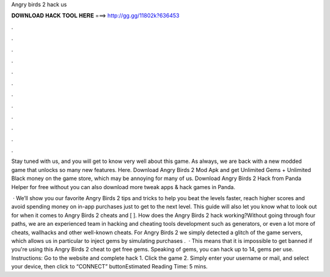 Angry birds 2 hack us



𝐃𝐎𝐖𝐍𝐋𝐎𝐀𝐃 𝐇𝐀𝐂𝐊 𝐓𝐎𝐎𝐋 𝐇𝐄𝐑𝐄 ===> http://gg.gg/11802k?636453



.



.



.



.



.



.



.



.



.



.



.



.

Stay tuned with us, and you will get to know very well about this game. As always, we are back with a new modded game that unlocks so many new features. Here. Download Angry Birds 2 Mod Apk and get Unlimited Gems + Unlimited Black money on the game store, which may be annoying for many of us. Download Angry Birds 2 Hack from Panda Helper for free without  you can also download more tweak apps & hack games in Panda.

 · We’ll show you our favorite Angry Birds 2 tips and tricks to help you beat the levels faster, reach higher scores and avoid spending money on in-app purchases just to get to the next level. This guide will also let you know what to look out for when it comes to Angry Birds 2 cheats and [ ]. How does the Angry Birds 2 hack working?Without going through four paths, we are an experienced team in hacking and cheating tools development such as generators, or even a lot more of cheats, wallhacks and other well-known cheats. For Angry Birds 2 we simply detected a glitch of the game servers, which allows us in particular to inject gems by simulating purchases .  · This means that it is impossible to get banned if you're using this Angry Birds 2 cheat to get free gems. Speaking of gems, you can hack up to 14, gems per use. Instructions: Go to the website  and complete hack 1. Click the game 2. Simply enter your username or mail, and select your device, then click to “CONNECT” buttonEstimated Reading Time: 5 mins.
